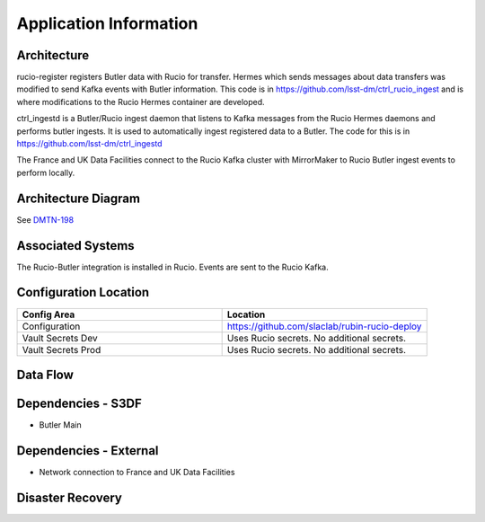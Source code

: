 #######################
Application Information
#######################

Architecture
============
.. Describe the architecture of the application including key components (e.g API servers, databases, messaging components and their roles).  Describe relevant network configuration.

rucio-register registers Butler data with Rucio for transfer.  Hermes which sends messages about data transfers was modified to send Kafka events with Butler information. This code is in https://github.com/lsst-dm/ctrl_rucio_ingest and is where modifications to the Rucio Hermes container are developed.

ctrl_ingestd is a Butler/Rucio ingest daemon that listens to Kafka messages from the Rucio Hermes daemons and performs butler ingests.  It is used to automatically ingest registered data to a Butler.  The code for this is in https://github.com/lsst-dm/ctrl_ingestd

The France and UK Data Facilities connect to the Rucio Kafka cluster with MirrorMaker to Rucio Butler ingest events to perform locally.

Architecture Diagram
====================
.. Include architecture diagram of the application either as a mermaid chart or a picture of the diagram.


See `DMTN-198 <https://dmtn-198.lsst.io/#federated-message-broker-diagram>`__

Associated Systems
==================
.. Describe other applications are associated with this applications.

The Rucio-Butler integration is installed in Rucio.   Events are sent to the Rucio Kafka.

Configuration Location
======================
.. Detail where the configuration is stored.  This is typically in GitHub, Kubernetes Configuration Maps, and/or Vault Secrets.

.. list-table::
   :widths: 25 25
   :header-rows: 1

   * - Config Area
     - Location
   * - Configuration
     - https://github.com/slaclab/rubin-rucio-deploy
   * - Vault Secrets Dev
     - Uses Rucio secrets.  No additional secrets.
   * - Vault Secrets Prod
     - Uses Rucio secrets.  No additional secrets.

Data Flow
=========
.. Describe how data flows through the system including upstream and downstream services

Dependencies - S3DF
===================
.. Dependencies at USDF include Ceph, Weka Storage, Butler Database, LDAP, other Rubin applications, etc..  This can be none.

* Butler Main

Dependencies - External
=======================
.. Dependencies on systems external to S3DF including in US DAC, France or UK DF, or other external systems.  This can be none.

* Network connection to France and UK Data Facilities

Disaster Recovery
=================
.. RTO/RPO expectations for application.
